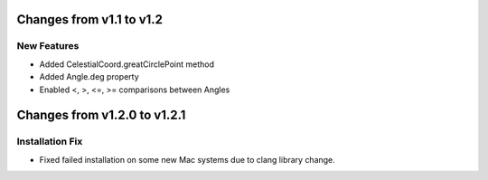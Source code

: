 Changes from v1.1 to v1.2
=========================

New Features
------------

- Added CelestialCoord.greatCirclePoint method
- Added Angle.deg property
- Enabled <, >, <=, >= comparisons between Angles

Changes from v1.2.0 to v1.2.1
=============================

Installation Fix
----------------

- Fixed failed installation on some new Mac systems due to clang library change.
